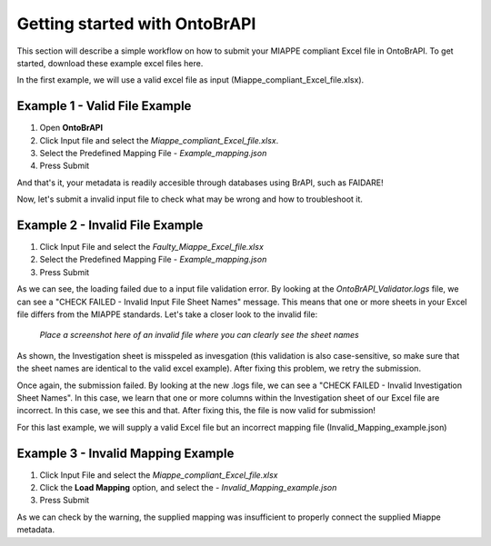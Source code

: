 .. _tutorial:

Getting started with OntoBrAPI
==============================


This section will describe a simple workflow on how to submit your MIAPPE compliant Excel file in OntoBrAPI.
To get started, download these example excel files here.

In the first example, we will use a valid excel file as input (Miappe_compliant_Excel_file.xlsx).

Example 1 - Valid File Example
------------------------------

1. Open **OntoBrAPI**
2. Click Input file and select the *Miappe_compliant_Excel_file.xlsx*.
3. Select the Predefined Mapping File - *Example_mapping.json*
4. Press Submit

And that's it, your metadata is readily accesible through databases using BrAPI, such as FAIDARE!

Now, let's submit a invalid input file to check what may be wrong and how to troubleshoot it.


Example 2 - Invalid File Example
--------------------------------

1. Click Input File and select the *Faulty_Miappe_Excel_file.xlsx*
2. Select the Predefined Mapping File - *Example_mapping.json*
3. Press Submit

As we can see, the loading failed due to a input file validation error.
By looking at the *OntoBrAPI_Validator.logs* file, we can see a "CHECK FAILED - Invalid Input File Sheet Names" message.
This means that one or more sheets in your Excel file differs from the MIAPPE standards.
Let's take a closer look to the invalid file:

.. figure:: /images/prov.png
   :alt: Provisory image
   :scale: 80%

   *Place a screenshot here of an invalid file where you can clearly see the sheet names*

As shown, the Investigation sheet is misspeled as invesgation (this validation is also case-sensitive, so make sure that the sheet names are identical to the valid excel example).
After fixing this problem, we retry the submission.

Once again, the submission failed. By looking at the new .logs file, we can see a "CHECK FAILED - Invalid Investigation Sheet Names".
In this case, we learn that one or more columns within the Investigation sheet of our Excel file are incorrect.
In this case, we see this and that. After fixing this, the file is now valid for submission!

For this last example, we will supply a valid Excel file but an incorrect mapping file (Invalid_Mapping_example.json)

Example 3 - Invalid Mapping Example
-----------------------------------

1. Click Input File and select the *Miappe_compliant_Excel_file.xlsx*
2. Click the **Load Mapping** option, and select the - *Invalid_Mapping_example.json*
3. Press Submit

As we can check by the warning, the supplied mapping was insufficient to properly connect the supplied Miappe metadata.



